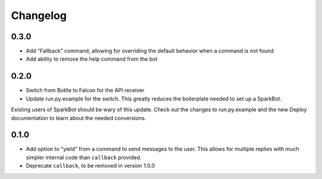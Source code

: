 Changelog
=========

0.3.0
-----

* Add "Fallback" command, allowing for overriding the default behavior when a
  command is not found
* Add ability to remove the help command from the bot

0.2.0
-----

* Switch from Bottle to Falcon for the API receiver
* Update run.py.example for the switch. This greatly reduces the boilerplate
  needed to set up a SparkBot.

Existing users of SparkBot should be wary of this update. Check out the changes
to run.py.example and the new Deploy documentation to learn about the needed
conversions.

0.1.0
-----

* Add option to "yield" from a command to send messages to the user. This allows
  for multiple replies with much simpler internal code than ``callback``
  provided.
* Deprecate ``callback``, to be removed in version 1.0.0
